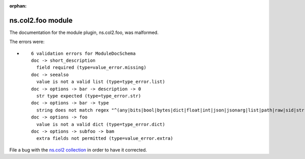
.. Document meta section

:orphan:

.. meta::
  :antsibull-docs: <ANTSIBULL_DOCS_VERSION>

.. Document body

.. Anchors

.. _ansible_collections.ns.col2.foo_module:

.. Title

ns.col2.foo module
++++++++++++++++++


The documentation for the module plugin, ns.col2.foo,  was malformed.

The errors were:

* ::

        6 validation errors for ModuleDocSchema
        doc -> short_description
          field required (type=value_error.missing)
        doc -> seealso
          value is not a valid list (type=type_error.list)
        doc -> options -> bar -> description -> 0
          str type expected (type=type_error.str)
        doc -> options -> bar -> type
          string does not match regex "^(any|bits|bool|bytes|dict|float|int|json|jsonarg|list|path|raw|sid|str|tmppath|pathspec|pathlist)$" (type=value_error.str.regex; pattern=^(any|bits|bool|bytes|dict|float|int|json|jsonarg|list|path|raw|sid|str|tmppath|pathspec|pathlist)$)
        doc -> options -> foo
          value is not a valid dict (type=type_error.dict)
        doc -> options -> subfoo -> bam
          extra fields not permitted (type=value_error.extra)


File a bug with the `ns.col2 collection <https://galaxy.ansible.com/ns/col2>`_ in order to have it corrected.